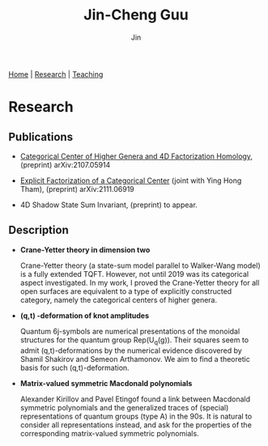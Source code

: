 #+TITLE: Jin-Cheng Guu
#+AUTHOR: Jin
#+EMAIL: jin-cheng.guu@stonybrook.edu
#+OPTIONS: ':t *:t -:t ::t <:t \n:nil ^:t arch:headline author:t c:nil
#+OPTIONS: creator:comment d:(not LOGBOOK) date:t e:t email:t f:t inline:t
#+OPTIONS: num:nil p:nil pri:nil stat:t tags:t tasks:t tex:dvipng timestamp:t toc:nil
#+OPTIONS: todo:t |:t
#+CREATOR:
#+DESCRIPTION:
#+EXCLUDE_TAGS: noexport
#+KEYWORDS:
#+LANGUAGE:
#+SELECT_TAGS: export
#+HTML_HEAD: <link rel="stylesheet" href="./style.css" />

[[./index.html][Home]] | [[./research.html][Research]] | [[./teaching.html][Teaching]]

* Research

** Publications

+ [[https://arxiv.org/abs/2107.05914][Categorical Center of Higher Genera and 4D Factorization
  Homology]], (preprint) arXiv:2107.05914

+ [[https://arxiv.org/abs/2111.06919][Explicit Factorization of a Categorical Center]] (joint with Ying
  Hong Tham), (preprint) arXiv:2111.06919

+ 4D Shadow State Sum Invariant, (preprint) to appear.

** Description

+ *Crane-Yetter theory in dimension two*

  Crane-Yetter theory (a state-sum model parallel to Walker-Wang
  model) is a fully extended TQFT. However, not until 2019 was
  its categorical aspect investigated. In my work, I proved the
  Crane-Yetter theory for all open surfaces are equivalent to a
  type of explicitly constructed category, namely the categorical
  centers of higher genera.

+ *(q,t) -deformation of knot amplitudes*

  Quantum 6j-symbols are numerical presentations of the monoidal
  structures for the quantum group Rep(U_{q}(g)). Their squares seem
  to admit (q,t)-deformations by the numerical evidence
  discovered by Shamil Shakirov and Semeon Arthamonov. We aim to
  find a theoretic basis for such (q,t)-deformation.

+ *Matrix-valued symmetric Macdonald polynomials*

  Alexander Kirillov and Pavel Etingof found a link between
  Macdonald symmetric polynomials and the generalized traces of
  (special) representations of quantum groups (type A) in the
  90s. It is natural to consider all representations instead, and
  ask for the properties of the corresponding matrix-valued
  symmetric polynomials.
